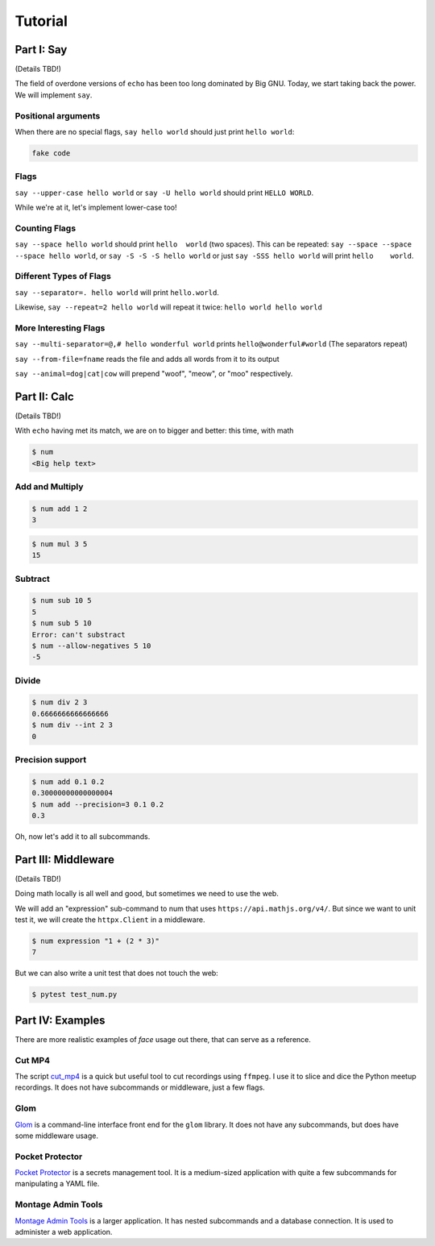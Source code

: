 Tutorial
========


Part I: Say
-----------

(Details TBD!)

The field of overdone versions of ``echo`` has been too long dominated
by Big GNU.
Today, we start taking back the power.
We will implement ``say``.

Positional arguments
~~~~~~~~~~~~~~~~~~~~

When there are no special flags,
``say hello world``
should just print ``hello world``:

.. code::

    fake code

Flags
~~~~~

``say --upper-case hello world``
or
``say -U hello world``
should print
``HELLO WORLD``.

While we're at it,
let's implement lower-case too!

Counting Flags
~~~~~~~~~~~~~~

``say --space hello world``
should print
``hello  world``
(two spaces).
This can be repeated:
``say --space --space --space hello world``,
or
``say -S -S -S hello world``
or just
``say -SSS hello world``
will print
``hello    world``.

Different Types of Flags
~~~~~~~~~~~~~~~~~~~~~~~~

``say --separator=. hello world``
will print
``hello.world``.

Likewise,
``say --repeat=2 hello world``
will repeat it twice:
``hello world hello world``

More Interesting Flags
~~~~~~~~~~~~~~~~~~~~~~


``say --multi-separator=@,# hello wonderful world``
prints
``hello@wonderful#world``
(The separators repeat)

``say --from-file=fname``
reads the file and adds all words from it to its
output

``say --animal=dog|cat|cow``
will prepend "woof", "meow", or "moo" respectively.


Part II: Calc
-------------

(Details TBD!)

With ``echo`` having met its match,
we are on to bigger and better:
this time,
with math

.. code::

    $ num
    <Big help text>

Add and Multiply
~~~~~~~~~~~~~~~~

.. code::

    $ num add 1 2
    3


.. code::

    $ num mul 3 5
    15


Subtract
~~~~~~~~

.. code::

    $ num sub 10 5
    5
    $ num sub 5 10
    Error: can't substract
    $ num --allow-negatives 5 10
    -5


Divide
~~~~~~

.. code::

    $ num div 2 3
    0.6666666666666666
    $ num div --int 2 3
    0


Precision support
~~~~~~~~~~~~~~~~~


.. code::

    $ num add 0.1 0.2
    0.30000000000000004
    $ num add --precision=3 0.1 0.2
    0.3

Oh, now let's add it to all subcommands.

Part III: Middleware
--------------------

(Details TBD!)

Doing math locally is all well and good,
but sometimes we need to use the web.

We will add an "expression" sub-command
to num that uses ``https://api.mathjs.org/v4/``.
But since we want to unit test it,
we will create the ``httpx.Client`` in a middleware.

.. code::

    $ num expression "1 + (2 * 3)"
    7

But we can also write a unit test that does
not touch the web:

.. code::

    $ pytest test_num.py


Part IV: Examples
-----------------

There are more realistic examples of
`face` 
usage out there,
that can serve as a reference.

Cut MP4
~~~~~~~

The script
`cut_mp4`_
is a quick but useful tool to cut recordings using
``ffmpeg``.
I use it to slice and dice the Python meetup recordings.
It does not have subcommands or middleware,
just a few flags.


.. _cut_mp4: https://github.com/mahmoud/face/blob/master/examples/cut_mp4.py

Glom
~~~~

`Glom`_
is a command-line interface front end for the ``glom`` library.
It does not have any subcommands,
but does have some middleware usage. 


.. _Glom: https://github.com/mahmoud/glom/blob/master/glom/cli.py

Pocket Protector
~~~~~~~~~~~~~~~~

`Pocket Protector`_ is a secrets management tool.
It is a medium-sized application with quite a few subcommands
for manipulating a YAML file.

.. _Pocket Protector: https://github.com/SimpleLegal/pocket_protector/blob/master/pocket_protector/cli.py

Montage Admin Tools
~~~~~~~~~~~~~~~~~~~

`Montage Admin Tools`_
is a larger application.
It has nested subcommands
and a database connection.
It is used to administer a web application.

.. _Montage Admin Tools: https://github.com/hatnote/montage/blob/master/tools/admin.py
